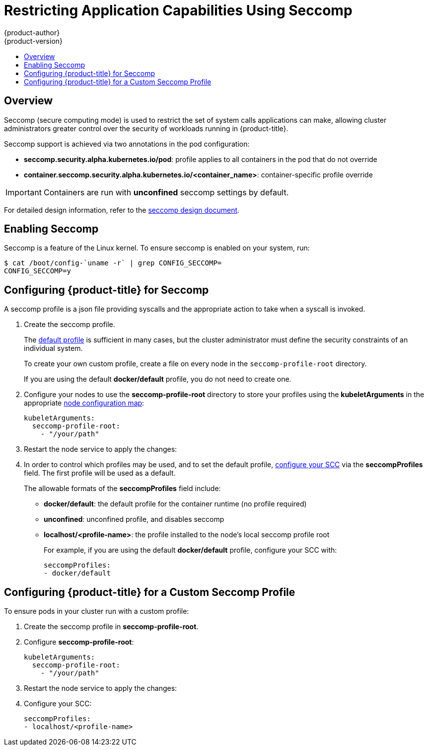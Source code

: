 [[admin-guide-seccomp]]
= Restricting Application Capabilities Using Seccomp
{product-author}
{product-version}
:data-uri:
:icons:
:experimental:
:toc: macro
:toc-title:

toc::[]

== Overview

ifdef::openshift-origin[]
[IMPORTANT]
====
Seccomp support is
link:https://github.com/kubernetes/kubernetes/blob/release-1.4/docs/design/seccomp.md[currently
in tech preview].
====
endif::[]

Seccomp (secure computing mode) is used to restrict the set of system calls
applications can make, allowing cluster administrators greater control over the
security of workloads running in {product-title}.

Seccomp support is achieved via two annotations in the pod configuration:

* *seccomp.security.alpha.kubernetes.io/pod*: profile applies to all containers in the pod that do not override
* *container.seccomp.security.alpha.kubernetes.io/<container_name>*: container-specific profile override

[IMPORTANT]
====
Containers are run with *unconfined* seccomp settings by default.
====

For detailed design information, refer to the
link:https://github.com/kubernetes/kubernetes/blob/release-1.4/docs/design/seccomp.md[seccomp
design document].

[[seccomp-enabling-seccomp]]
== Enabling Seccomp

Seccomp is a feature of the Linux kernel. To ensure seccomp is enabled on your
system, run:

[source,terminal]
----
$ cat /boot/config-`uname -r` | grep CONFIG_SECCOMP=
CONFIG_SECCOMP=y
----

[[seccomp-configuring-openshift-for-seccomp]]
== Configuring {product-title} for Seccomp

A seccomp profile is a json file providing syscalls and the appropriate action
to take when a syscall is invoked.

. Create the seccomp profile.
+
The
link:https://github.com/docker/docker/blob/master/profiles/seccomp/default.json[default
profile] is sufficient in many cases, but the cluster administrator must define
the security constraints of an individual system.
+
To create your own custom profile, create a file on every node in the
`seccomp-profile-root` directory.
+
If you are using the default *docker/default* profile, you do not need to
create one.

. Configure your nodes to use the *seccomp-profile-root* directory to store your profiles using the *kubeletArguments* in the appropriate 
xref:../admin_guide/manage_nodes.adoc#modifying-nodes[node configuration map]:
+
----
kubeletArguments:
  seccomp-profile-root:
    - "/your/path"
----

. Restart the node service to apply the changes:
+
ifdef::openshift-enterprise[]
[source,terminal]
----
# systemctl restart atomic-openshift-node
----
endif::[]
ifdef::openshift-origin[]
[source,terminal]
----
# systemctl restart origin-node
----
endif::[]

. In order to control which profiles may be used, and to set the default profile,
xref:../architecture/additional_concepts/authorization.adoc#authorization-seccomp[configure
your SCC] via the *seccompProfiles* field. The first profile will be used as a
default.
+
The allowable formats of the *seccompProfiles* field include:
+
* *docker/default*: the default profile for the container runtime (no profile required)
* *unconfined*: unconfined profile, and disables seccomp
* *localhost/<profile-name>*: the profile installed to the node's local seccomp profile root
+
For example, if you are using the default *docker/default* profile, configure your SCC with:
+
----
seccompProfiles:
- docker/default
----

[[seccomp-configuring-openshift-with-custom-seccomp]]
==  Configuring {product-title} for a Custom Seccomp Profile

To ensure pods in your cluster run with a custom profile:

. Create the seccomp profile in *seccomp-profile-root*.

. Configure *seccomp-profile-root*:
+
----
kubeletArguments:
  seccomp-profile-root:
    - "/your/path"
----

. Restart the node service to apply the changes:
+
ifdef::openshift-enterprise[]
[source,terminal]
----
# systemctl restart atomic-openshift-node
----
endif::[]
ifdef::openshift-origin[]
[source,terminal]
----
# systemctl restart origin-node
----
endif::[]

. Configure your SCC:
+
----
seccompProfiles:
- localhost/<profile-name>
----
